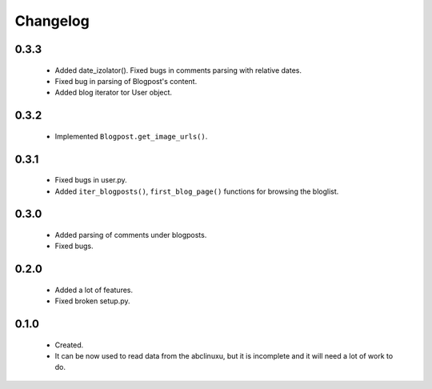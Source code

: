 Changelog
=========

0.3.3
-----
    - Added date_izolator(). Fixed bugs in comments parsing with relative dates.
    - Fixed bug in parsing of Blogpost's content.
    - Added blog iterator tor User object.

0.3.2
-----
    - Implemented ``Blogpost.get_image_urls()``.

0.3.1
-----
    - Fixed bugs in user.py.
    - Added ``iter_blogposts()``, ``first_blog_page()`` functions for browsing the bloglist.

0.3.0
-----
    - Added parsing of comments under blogposts.
    - Fixed bugs.

0.2.0
-----
    - Added a lot of features.
    - Fixed broken setup.py.

0.1.0
-----
    - Created.
    - It can be now used to read data from the abclinuxu, but it is incomplete and it will need a lot of work to do.